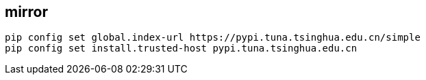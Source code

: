 
[#mirror]
== mirror
----
pip config set global.index-url https://pypi.tuna.tsinghua.edu.cn/simple
pip config set install.trusted-host pypi.tuna.tsinghua.edu.cn
----

// ----
// # ~/.config/pip/pip.conf
// [global]
// index-url = https://pypi.tuna.tsinghua.edu.cn/simple
// extra-index-url = https://mirrors.aliyun.com/pypi/simple
//
// [install]
// trusted-host = pypi.tuna.tsinghua.edu.cn
//                mirrors.aliyun.com
// ----
//
// - https://developer.aliyun.com/mirror/pypi/